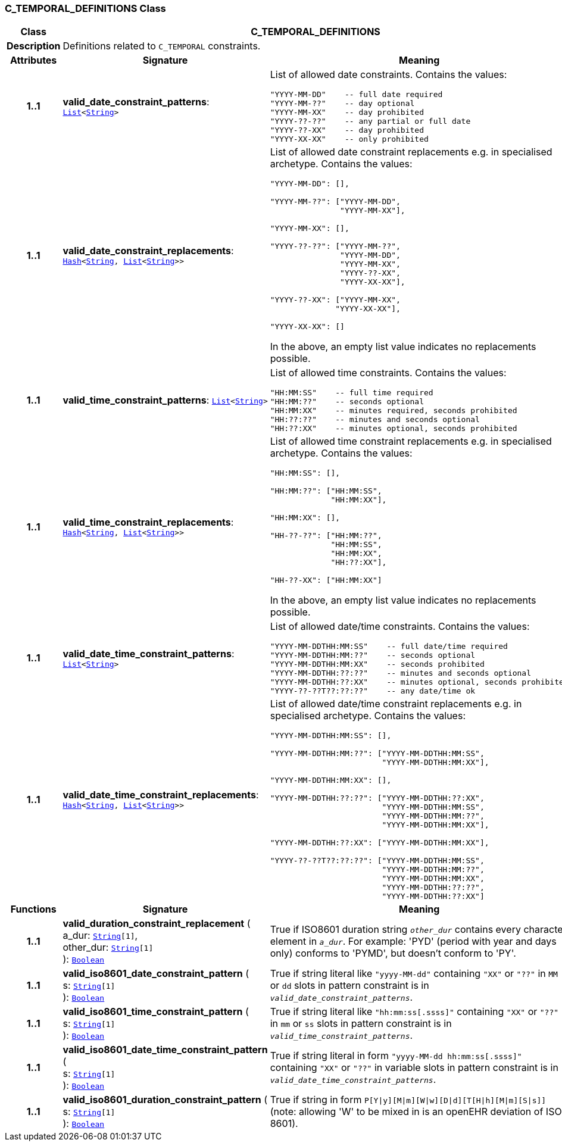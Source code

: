=== C_TEMPORAL_DEFINITIONS Class

[cols="^1,3,5"]
|===
h|*Class*
2+^h|*C_TEMPORAL_DEFINITIONS*

h|*Description*
2+a|Definitions related to `C_TEMPORAL` constraints.

h|*Attributes*
^h|*Signature*
^h|*Meaning*

h|*1..1*
|*valid_date_constraint_patterns*: `link:/releases/BASE/{base_release}/foundation_types.html#_list_class[List^]<link:/releases/BASE/{base_release}/foundation_types.html#_string_class[String^]>`
a|List of allowed date constraints. Contains the values:

```
"YYYY-MM-DD"    -- full date required
"YYYY-MM-??"    -- day optional
"YYYY-MM-XX"    -- day prohibited
"YYYY-??-??"    -- any partial or full date
"YYYY-??-XX"    -- day prohibited
"YYYY-XX-XX"    -- only prohibited
```

h|*1..1*
|*valid_date_constraint_replacements*: `link:/releases/BASE/{base_release}/foundation_types.html#_hash_class[Hash^]<link:/releases/BASE/{base_release}/foundation_types.html#_string_class[String^], link:/releases/BASE/{base_release}/foundation_types.html#_list_class[List^]<link:/releases/BASE/{base_release}/foundation_types.html#_string_class[String^]>>`
a|List of allowed date constraint replacements e.g. in specialised archetype. Contains the values:

----
"YYYY-MM-DD": [],

"YYYY-MM-??": ["YYYY-MM-DD", 
               "YYYY-MM-XX"],

"YYYY-MM-XX": [],

"YYYY-??-??": ["YYYY-MM-??",
               "YYYY-MM-DD",
               "YYYY-MM-XX",
               "YYYY-??-XX",
               "YYYY-XX-XX"],

"YYYY-??-XX": ["YYYY-MM-XX", 
              "YYYY-XX-XX"],

"YYYY-XX-XX": []
----

In the above, an empty list value indicates no replacements possible.

h|*1..1*
|*valid_time_constraint_patterns*: `link:/releases/BASE/{base_release}/foundation_types.html#_list_class[List^]<link:/releases/BASE/{base_release}/foundation_types.html#_string_class[String^]>`
a|List of allowed time constraints. Contains the values:

```
"HH:MM:SS"    -- full time required
"HH:MM:??"    -- seconds optional
"HH:MM:XX"    -- minutes required, seconds prohibited
"HH:??:??"    -- minutes and seconds optional
"HH:??:XX"    -- minutes optional, seconds prohibited
```

h|*1..1*
|*valid_time_constraint_replacements*: `link:/releases/BASE/{base_release}/foundation_types.html#_hash_class[Hash^]<link:/releases/BASE/{base_release}/foundation_types.html#_string_class[String^], link:/releases/BASE/{base_release}/foundation_types.html#_list_class[List^]<link:/releases/BASE/{base_release}/foundation_types.html#_string_class[String^]>>`
a|List of allowed time constraint replacements e.g. in specialised archetype. Contains the values:

----
"HH:MM:SS": [],

"HH:MM:??": ["HH:MM:SS",
             "HH:MM:XX"],

"HH:MM:XX": [],

"HH-??-??": ["HH:MM:??",
             "HH:MM:SS",
             "HH:MM:XX",
             "HH:??:XX"],

"HH-??-XX": ["HH:MM:XX"]
----

In the above, an empty list value indicates no replacements possible.

h|*1..1*
|*valid_date_time_constraint_patterns*: `link:/releases/BASE/{base_release}/foundation_types.html#_list_class[List^]<link:/releases/BASE/{base_release}/foundation_types.html#_string_class[String^]>`
a|List of allowed date/time constraints. Contains the values:

```
"YYYY-MM-DDTHH:MM:SS"    -- full date/time required
"YYYY-MM-DDTHH:MM:??"    -- seconds optional
"YYYY-MM-DDTHH:MM:XX"    -- seconds prohibited
"YYYY-MM-DDTHH:??:??"    -- minutes and seconds optional
"YYYY-MM-DDTHH:??:XX"    -- minutes optional, seconds prohibited
"YYYY-??-??T??:??:??"    -- any date/time ok
```

h|*1..1*
|*valid_date_time_constraint_replacements*: `link:/releases/BASE/{base_release}/foundation_types.html#_hash_class[Hash^]<link:/releases/BASE/{base_release}/foundation_types.html#_string_class[String^], link:/releases/BASE/{base_release}/foundation_types.html#_list_class[List^]<link:/releases/BASE/{base_release}/foundation_types.html#_string_class[String^]>>`
a|List of allowed date/time constraint replacements e.g. in specialised archetype. Contains the values:

----
"YYYY-MM-DDTHH:MM:SS": [],

"YYYY-MM-DDTHH:MM:??": ["YYYY-MM-DDTHH:MM:SS",
                        "YYYY-MM-DDTHH:MM:XX"],

"YYYY-MM-DDTHH:MM:XX": [],

"YYYY-MM-DDTHH:??:??": ["YYYY-MM-DDTHH:??:XX",
                        "YYYY-MM-DDTHH:MM:SS",
                        "YYYY-MM-DDTHH:MM:??",
                        "YYYY-MM-DDTHH:MM:XX"],

"YYYY-MM-DDTHH:??:XX": ["YYYY-MM-DDTHH:MM:XX"],

"YYYY-??-??T??:??:??": ["YYYY-MM-DDTHH:MM:SS",
                        "YYYY-MM-DDTHH:MM:??",
                        "YYYY-MM-DDTHH:MM:XX",
                        "YYYY-MM-DDTHH:??:??",
                        "YYYY-MM-DDTHH:??:XX"]
----
h|*Functions*
^h|*Signature*
^h|*Meaning*

h|*1..1*
|*valid_duration_constraint_replacement* ( +
a_dur: `link:/releases/BASE/{base_release}/foundation_types.html#_string_class[String^][1]`, +
other_dur: `link:/releases/BASE/{base_release}/foundation_types.html#_string_class[String^][1]` +
): `link:/releases/BASE/{base_release}/foundation_types.html#_boolean_class[Boolean^]`
a|True if ISO8601 duration string `_other_dur_` contains every character element in `_a_dur_`. For example: 'PYD' (period with year and days only) conforms to 'PYMD', but doesn't conform to 'PY'.

h|*1..1*
|*valid_iso8601_date_constraint_pattern* ( +
s: `link:/releases/BASE/{base_release}/foundation_types.html#_string_class[String^][1]` +
): `link:/releases/BASE/{base_release}/foundation_types.html#_boolean_class[Boolean^]`
a|True if string literal like `"yyyy-MM-dd"` containing `"XX"` or `"??"` in `MM` or `dd` slots in pattern constraint is in `_valid_date_constraint_patterns_`.

h|*1..1*
|*valid_iso8601_time_constraint_pattern* ( +
s: `link:/releases/BASE/{base_release}/foundation_types.html#_string_class[String^][1]` +
): `link:/releases/BASE/{base_release}/foundation_types.html#_boolean_class[Boolean^]`
a|True if string literal like `"hh:mm:ss[.ssss]"` containing `"XX"` or `"??"` in `mm` or `ss` slots in pattern constraint is in `_valid_time_constraint_patterns_`.

h|*1..1*
|*valid_iso8601_date_time_constraint_pattern* ( +
s: `link:/releases/BASE/{base_release}/foundation_types.html#_string_class[String^][1]` +
): `link:/releases/BASE/{base_release}/foundation_types.html#_boolean_class[Boolean^]`
a|True if string literal in form `"yyyy-MM-dd hh:mm:ss[.ssss]"` containing `"XX"` or `"??"` in variable slots in pattern constraint is in `_valid_date_time_constraint_patterns_`.

h|*1..1*
|*valid_iso8601_duration_constraint_pattern* ( +
s: `link:/releases/BASE/{base_release}/foundation_types.html#_string_class[String^][1]` +
): `link:/releases/BASE/{base_release}/foundation_types.html#_boolean_class[Boolean^]`
a|True if string in form `P[Y&#124;y][M&#124;m][W&#124;w][D&#124;d][T[H&#124;h][M&#124;m][S&#124;s]]` (note: allowing 'W' to be mixed in is an openEHR deviation of ISO 8601).
|===
